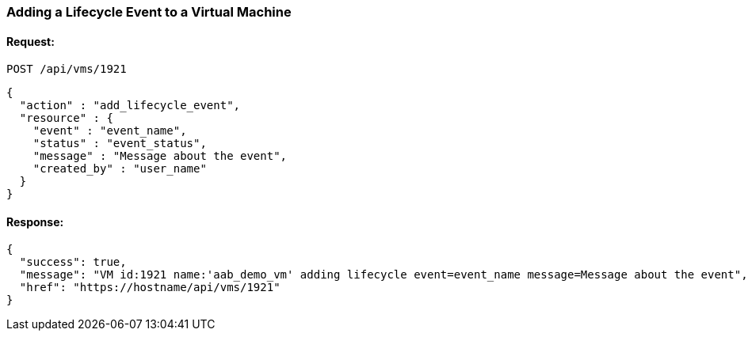 
[[add-lifecycle-event-vm]]
=== Adding a Lifecycle Event to a Virtual Machine

==== Request:

----
POST /api/vms/1921
----

[source,json]
----
{
  "action" : "add_lifecycle_event",
  "resource" : {
    "event" : "event_name",
    "status" : "event_status",
    "message" : "Message about the event",
    "created_by" : "user_name"
  }
}
----

==== Response:

[source,json]
----
{
  "success": true,
  "message": "VM id:1921 name:'aab_demo_vm' adding lifecycle event=event_name message=Message about the event",
  "href": "https://hostname/api/vms/1921"
}
----

